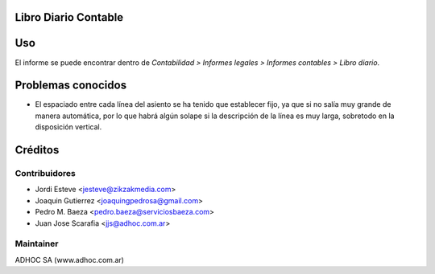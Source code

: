 .. image:: https://img.shields.io/badge/licence-AGPL--3-blue.svg
    :alt: License

Libro Diario Contable
=====================

Uso
===

El informe se puede encontrar dentro de *Contabilidad > Informes legales >
Informes contables > Libro diario*.

Problemas conocidos
===================

* El espaciado entre cada línea del asiento se ha tenido que establecer fijo,
  ya que si no salía muy grande de manera automática, por lo que habrá algún
  solape si la descripción de la línea es muy larga, sobretodo en la
  disposición vertical.

Créditos
========

Contribuidores
--------------

* Jordi Esteve <jesteve@zikzakmedia.com>
* Joaquin Gutierrez <joaquingpedrosa@gmail.com>
* Pedro M. Baeza <pedro.baeza@serviciosbaeza.com>
* Juan Jose Scarafia <jjs@adhoc.com.ar>

Maintainer
----------
ADHOC SA (www.adhoc.com.ar)
